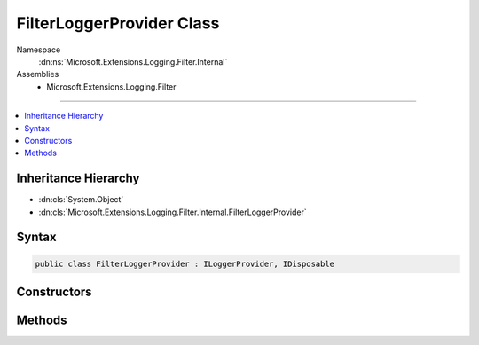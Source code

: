 

FilterLoggerProvider Class
==========================





Namespace
    :dn:ns:`Microsoft.Extensions.Logging.Filter.Internal`
Assemblies
    * Microsoft.Extensions.Logging.Filter

----

.. contents::
   :local:



Inheritance Hierarchy
---------------------


* :dn:cls:`System.Object`
* :dn:cls:`Microsoft.Extensions.Logging.Filter.Internal.FilterLoggerProvider`








Syntax
------

.. code-block:: csharp

    public class FilterLoggerProvider : ILoggerProvider, IDisposable








.. dn:class:: Microsoft.Extensions.Logging.Filter.Internal.FilterLoggerProvider
    :hidden:

.. dn:class:: Microsoft.Extensions.Logging.Filter.Internal.FilterLoggerProvider

Constructors
------------

.. dn:class:: Microsoft.Extensions.Logging.Filter.Internal.FilterLoggerProvider
    :noindex:
    :hidden:

    
    .. dn:constructor:: Microsoft.Extensions.Logging.Filter.Internal.FilterLoggerProvider.FilterLoggerProvider(Microsoft.Extensions.Logging.ILoggerProvider, Microsoft.Extensions.Logging.IFilterLoggerSettings)
    
        
    
        
        :type innerLoggerProvider: Microsoft.Extensions.Logging.ILoggerProvider
    
        
        :type settings: Microsoft.Extensions.Logging.IFilterLoggerSettings
    
        
        .. code-block:: csharp
    
            public FilterLoggerProvider(ILoggerProvider innerLoggerProvider, IFilterLoggerSettings settings)
    

Methods
-------

.. dn:class:: Microsoft.Extensions.Logging.Filter.Internal.FilterLoggerProvider
    :noindex:
    :hidden:

    
    .. dn:method:: Microsoft.Extensions.Logging.Filter.Internal.FilterLoggerProvider.CreateLogger(System.String)
    
        
    
        
        :type categoryName: System.String
        :rtype: Microsoft.Extensions.Logging.ILogger
    
        
        .. code-block:: csharp
    
            public ILogger CreateLogger(string categoryName)
    
    .. dn:method:: Microsoft.Extensions.Logging.Filter.Internal.FilterLoggerProvider.Dispose()
    
        
    
        
        .. code-block:: csharp
    
            public void Dispose()
    

